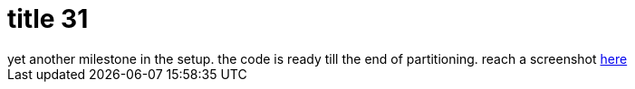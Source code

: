 = title 31

:slug: title-31
:category: hacking
:tags: en
:date: 2005-11-13T00:40:54Z
++++
yet another milestone in the setup. the code is ready till the end of partitioning. reach a screenshot <a href="http://frugalware.org/~vmiklos/pics/qemu/setup-ng2.png">here</a>
++++
